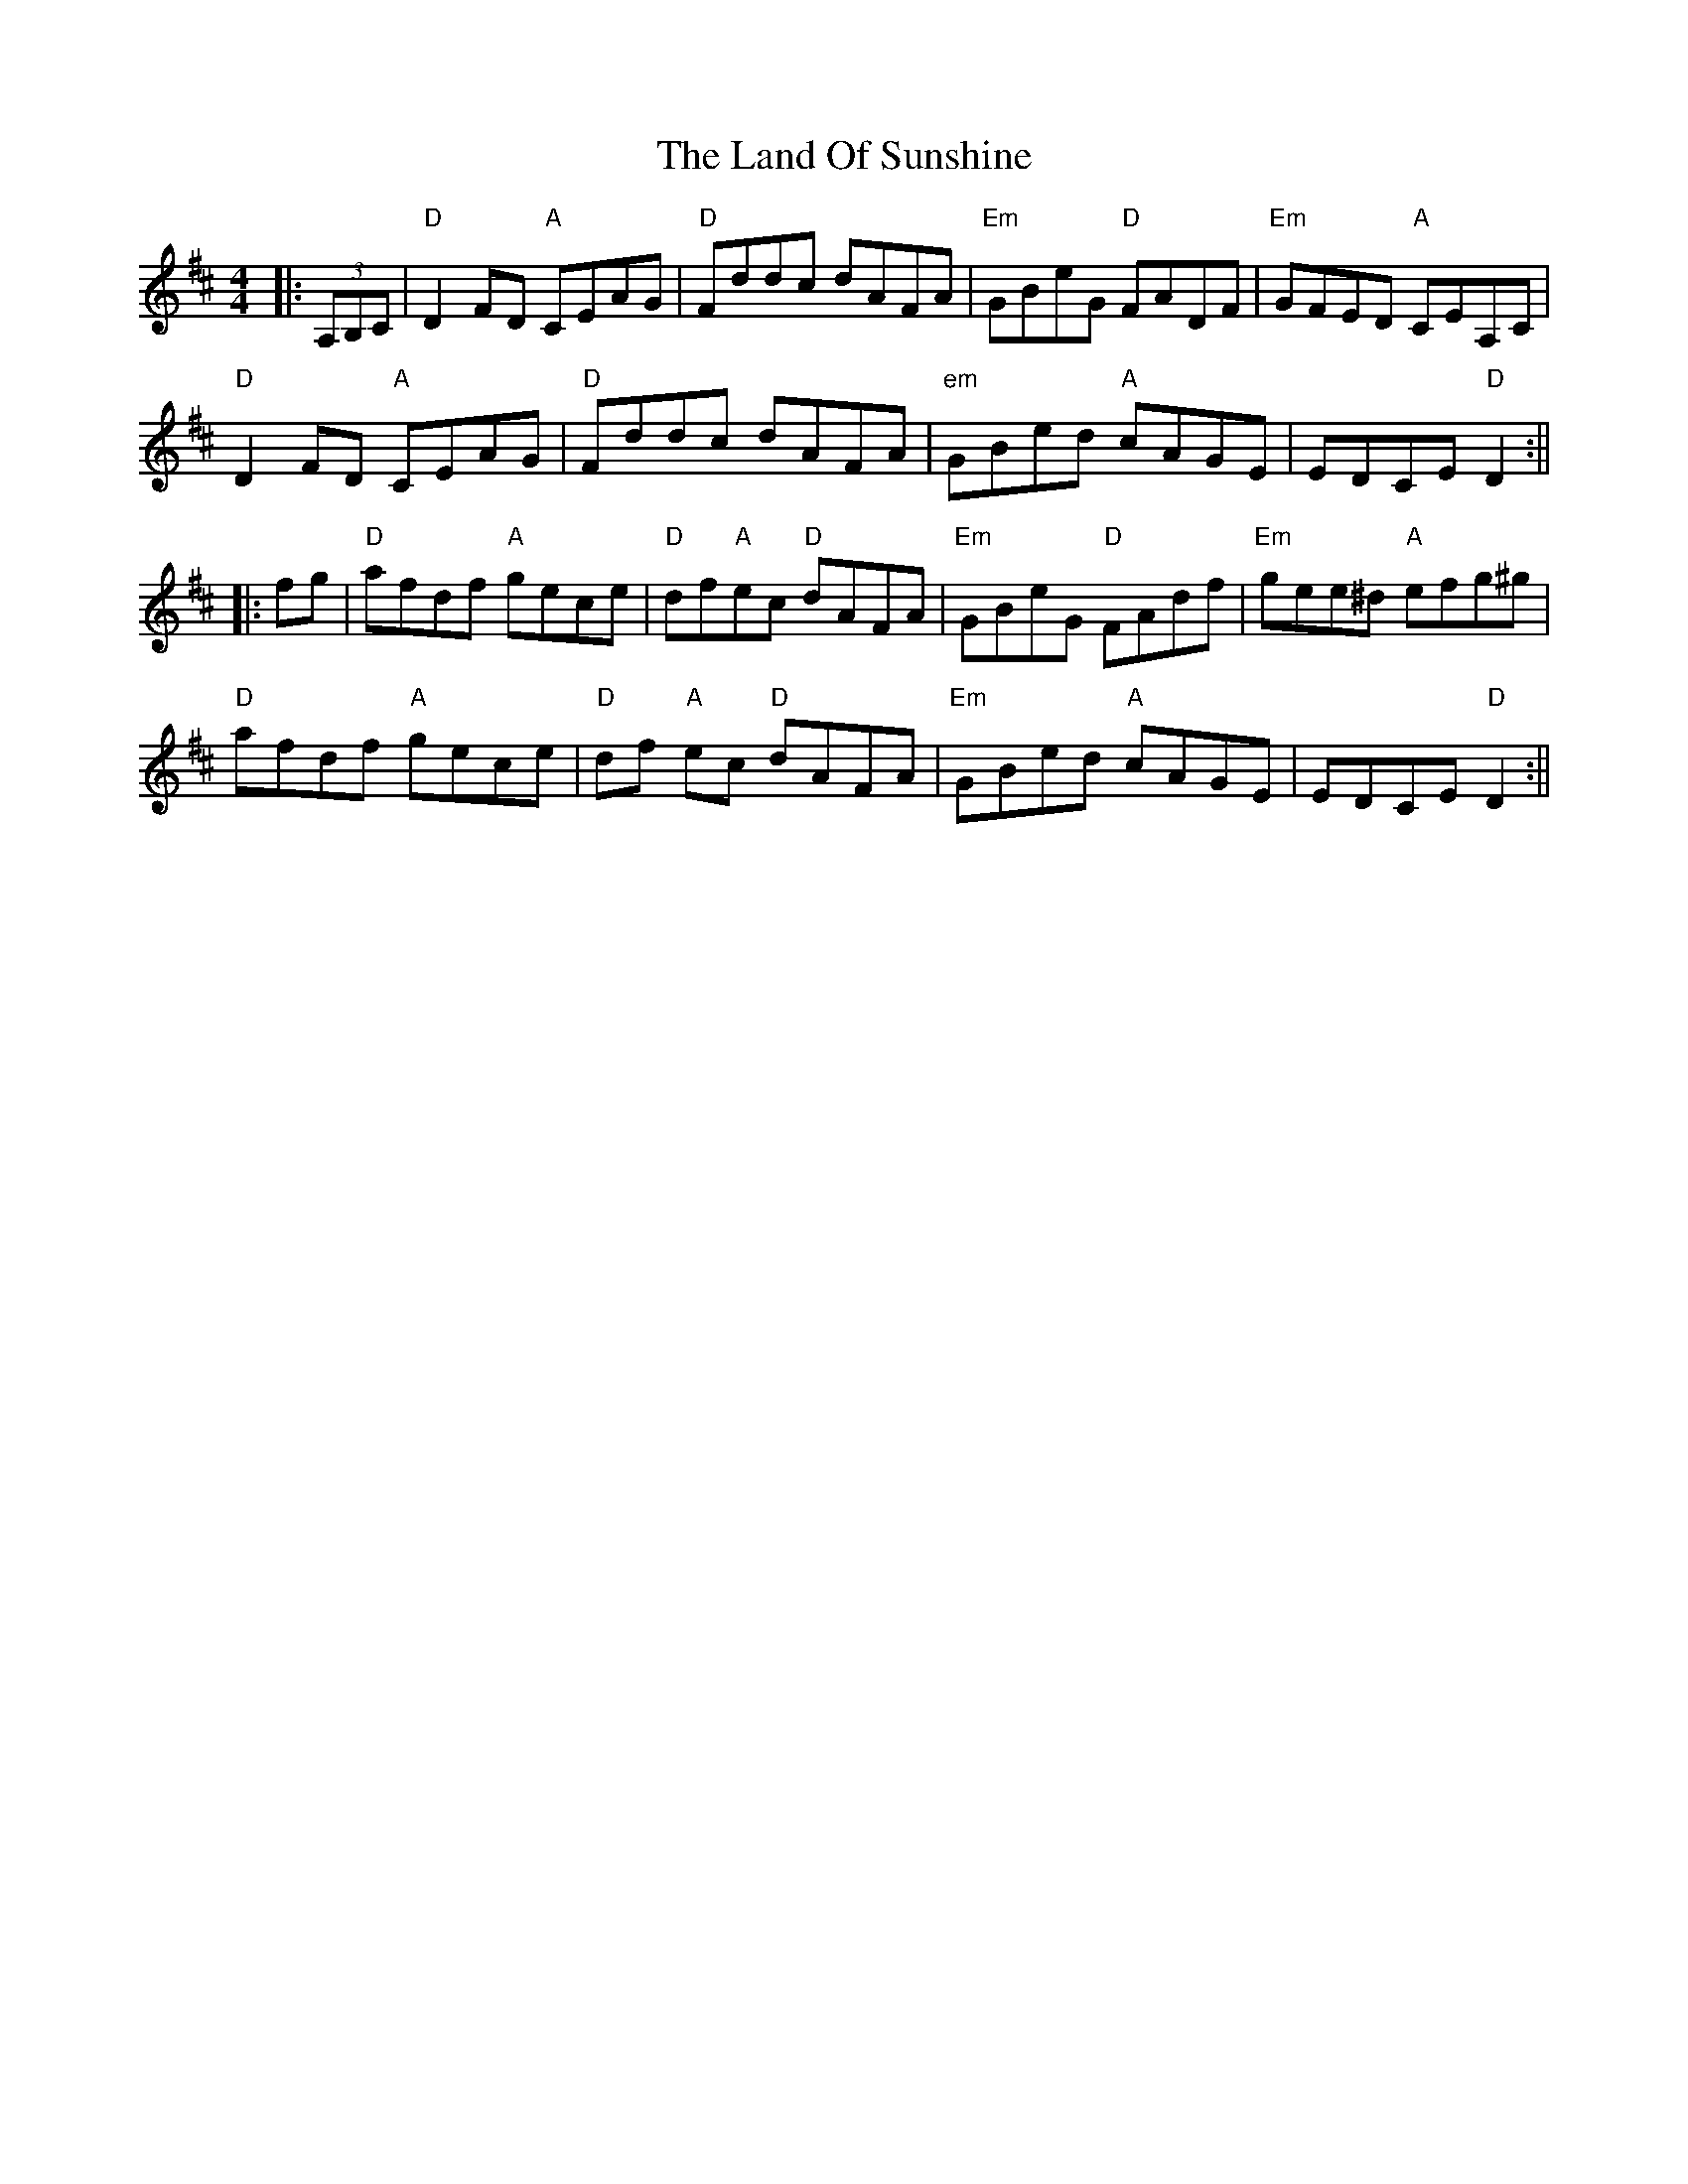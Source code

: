 X: 2
T: Land Of Sunshine, The
Z: swisspiper
S: https://thesession.org/tunes/3808#setting16745
R: reel
M: 4/4
L: 1/8
K: Dmaj
|:(3A,B,C|"D"D2FD "A"CEAG|"D"Fddc dAFA|"Em"GBeG "D"FADF|"Em"GFED "A"CEA,C|"D"D2FD "A"CEAG|"D"Fddc dAFA|"em"GBed "A"cAGE| EDCE "D"D2:|||:fg|"D"afdf "A"gece|"D"df"A"ec "D"dAFA|"Em"GBeG "D"FAdf|"Em"gee^d "A"efg^g|"D"afdf "A"gece|"D"df "A"ec "D"dAFA|"Em"GBed "A"cAGE| EDCE "D"D2:||
